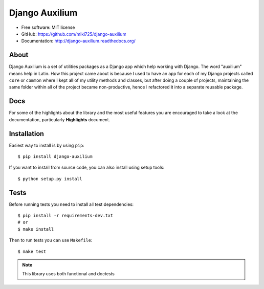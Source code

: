 Django Auxilium
===============

.. image:: https://badge.fury.io/py/django-auxilium.svg
    :target: https://badge.fury.io/py/django-auxilium
    :alt: PyPI version
.. image:: https://travis-ci.org/miki725/django-auxilium.svg?branch=develop
    :target: https://travis-ci.org/miki725/django-auxilium
    :alt: Build Status
.. image:: https://coveralls.io/repos/miki725/django-auxilium/badge.svg?branch=master&service=github
    :target: https://coveralls.io/github/miki725/django-auxilium?branch=master
    :alt: Coverage

* Free software: MIT license
* GitHub: https://github.com/miki725/django-auxilium
* Documentation: http://django-auxilium.readthedocs.org/

About
-----

Django Auxilium is a set of utilities packages as a Django app which
help working with Django. The word "auxilium" means help in Latin.
How this project came about is because I used to have an app for each
of my Django projects called ``core`` or ``common`` where I kept all of my
utility methods and classes, but after doing a couple of projects,
maintaining the same folder within all of the project became non-productive,
hence I refactored it into a separate reusable package.

Docs
----

For some of the highlights about the library and the most useful features
you are encouraged to take a look at the documentation, particularly
**Highlights** document.

Installation
------------

Easiest way to install is by using ``pip``::

    $ pip install django-auxilium

If you want to install from source code, you can also install using setup tools::

    $ python setup.py install

Tests
-----

Before running tests you need to install all test dependencies::

    $ pip install -r requirements-dev.txt
    # or
    $ make install

Then to run tests you can use ``Makefile``::

    $ make test

.. note::
    This library uses both functional and doctests
